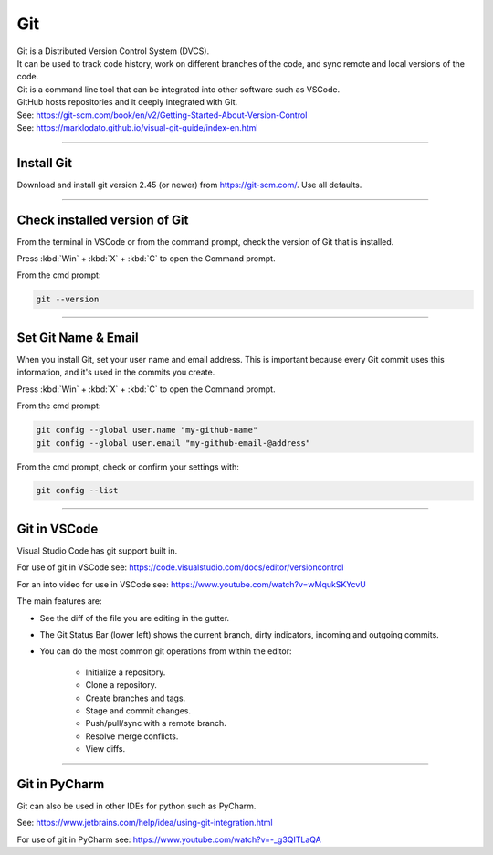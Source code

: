 ==============================
Git
==============================

| Git is a Distributed Version Control System (DVCS).
| It can be used to track code history, work on different branches of the code, and sync remote and local versions of the code. 
| Git is a command line tool that can be integrated into other software such as VSCode.
| GitHub hosts repositories and it deeply integrated with Git.
| See: https://git-scm.com/book/en/v2/Getting-Started-About-Version-Control
| See: https://marklodato.github.io/visual-git-guide/index-en.html

----

Install Git
------------------------------

Download and install git version 2.45 (or newer) from https://git-scm.com/. Use all defaults.

----

Check installed version of Git
---------------------------------

From the terminal in VSCode or from the command prompt, check the version of Git that is installed.

Press :kbd:`Win` + :kbd:`X` + :kbd:`C` to open the Command prompt. 

From the cmd prompt:

.. code-block::

    git --version

----

Set Git Name & Email
------------------------------

When you install Git, set your user name and email address. 
This is important because every Git commit uses this information, 
and it's used in the commits you create.

Press :kbd:`Win` + :kbd:`X` + :kbd:`C` to open the Command prompt. 

From the cmd prompt:

.. code-block::

    git config --global user.name "my-github-name"
    git config --global user.email "my-github-email-@address"

From the cmd prompt, check or confirm your settings with:

.. code-block::

    git config --list

----

Git in VSCode
------------------------------

Visual Studio Code has git support built in.

For use of git in VSCode see: https://code.visualstudio.com/docs/editor/versioncontrol

For an into video for use in VSCode see: https://www.youtube.com/watch?v=wMqukSKYcvU

The main features are:

* See the diff of the file you are editing in the gutter.
* The Git Status Bar (lower left) shows the current branch, dirty indicators, incoming and outgoing commits.
* You can do the most common git operations from within the editor:

    * Initialize a repository.
    * Clone a repository.
    * Create branches and tags.
    * Stage and commit changes.
    * Push/pull/sync with a remote branch.
    * Resolve merge conflicts.
    * View diffs.


----

Git in PyCharm
------------------------------

Git can also be used in other IDEs for python such as PyCharm.

See: https://www.jetbrains.com/help/idea/using-git-integration.html

For use of git in PyCharm see: https://www.youtube.com/watch?v=-_g3QITLaQA



